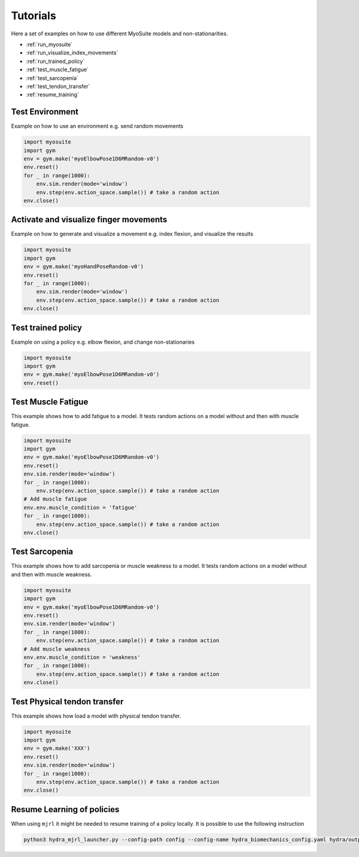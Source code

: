 Tutorials
###########

.. _tutorials:


Here a set of examples on how to use different MyoSuite models and non-stationarities.

* :ref:`run_myosuite`
* :ref:`run_visualize_index_movements`
* :ref:`run_trained_policy`
* :ref:`test_muscle_fatigue`
* :ref:`test_sarcopenia`
* :ref:`test_tendon_transfer`
* :ref:`resume_training`

.. _run_myosuite:

Test Environment
======================
Example on how to use an environment e.g. send random movements

.. code-block:: python

    import myosuite
    import gym
    env = gym.make('myoElbowPose1D6MRandom-v0')
    env.reset()
    for _ in range(1000):
        env.sim.render(mode='window')
        env.step(env.action_space.sample()) # take a random action
    env.close()


.. _run_visualize_index_movements:

Activate and visualize finger movements
============================================
Example on how to generate and visualize a movement e.g. index flexion, and visualize the results

.. code-block:: python

    import myosuite
    import gym
    env = gym.make('myoHandPoseRandom-v0')
    env.reset()
    for _ in range(1000):
        env.sim.render(mode='window')
        env.step(env.action_space.sample()) # take a random action
    env.close()

.. _run_trained_policy:

Test trained policy
======================
Example on using a policy e.g. elbow flexion, and change non-stationaries

.. code-block:: python

    import myosuite
    import gym
    env = gym.make('myoElbowPose1D6MRandom-v0')
    env.reset()


.. _test_muscle_fatigue:

Test Muscle Fatigue
======================
This example shows how to add fatigue to a model. It tests random actions on a model without and then with muscle fatigue.

.. code-block:: python

    import myosuite
    import gym
    env = gym.make('myoElbowPose1D6MRandom-v0')
    env.reset()
    env.sim.render(mode='window')
    for _ in range(1000):
        env.step(env.action_space.sample()) # take a random action
    # Add muscle fatigue
    env.env.muscle_condition = 'fatigue'
    for _ in range(1000):
        env.step(env.action_space.sample()) # take a random action
    env.close()


.. _test_sarcopenia:

Test Sarcopenia
======================
This example shows how to add sarcopenia or muscle weakness to a model. It tests random actions on a model without and then with muscle weakness.

.. code-block:: python

    import myosuite
    import gym
    env = gym.make('myoElbowPose1D6MRandom-v0')
    env.reset()
    env.sim.render(mode='window')
    for _ in range(1000):
        env.step(env.action_space.sample()) # take a random action
    # Add muscle weakness
    env.env.muscle_condition = 'weakness'
    for _ in range(1000):
        env.step(env.action_space.sample()) # take a random action
    env.close()


.. _test_tendon_transfer:

Test Physical tendon transfer
==============================

This example shows how load a model with physical tendon transfer.

.. code-block:: python

    import myosuite
    import gym
    env = gym.make('XXX')
    env.reset()
    env.sim.render(mode='window')
    for _ in range(1000):
        env.step(env.action_space.sample()) # take a random action
    env.close()


.. _resume_training:

Resume Learning of policies
==============================
When using ``mjrl`` it might be needed to resume training of a policy locally. It is possible to use the following instruction

.. code-block:: bash

    python3 hydra_mjrl_launcher.py --config-path config --config-name hydra_biomechanics_config.yaml hydra/output=local hydra/launcher=local env=myoHandPoseRandom-v0 job_name=[Absolute Path of the policy] rl_num_iter=[New Total number of iterations]
